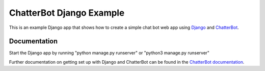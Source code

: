 =========================
ChatterBot Django Example
=========================

This is an example Django app that shows how to create a simple chat bot web
app using Django_ and ChatterBot_.

Documentation
-------------

Start the Django app by running "python manage.py runserver" or "python3 manage.py runserver"

Further documentation on getting set up with Django and ChatterBot can be
found in the `ChatterBot documentation`_.

.. _Django: https://www.djangoproject.com
.. _ChatterBot: https://github.com/gunthercox/ChatterBot
.. _ChatterBot documentation: http://chatterbot.readthedocs.io/en/stable/django/index.html
